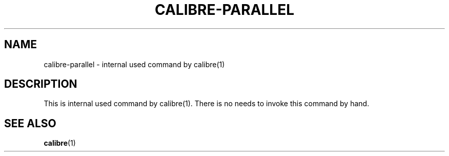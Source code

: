 .\"
.TH CALIBRE-PARALLEL "1" "August 2021" "calibre-parallel" "User Commands"
.SH NAME
calibre-parallel \- internal used command by calibre(1)
.SH DESCRIPTION
This is internal used command by calibre(1).
There is no needs to invoke this command by hand.
.SH "SEE ALSO"
.BR calibre (1)
